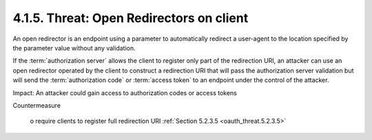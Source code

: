 4.1.5.  Threat: Open Redirectors on client
^^^^^^^^^^^^^^^^^^^^^^^^^^^^^^^^^^^^^^^^^^^^^^^^

An open redirector is an endpoint 
using a parameter to automatically redirect a user-agent 
to the location specified by the parameter value without any validation.  

If the :term:`authorization server` allows the client 
to register only part of the redirection URI, 
an attacker can use an open redirector operated by 
the client to construct a redirection URI that will pass the authorization server validation
but will send the :term:`authorization code`
or :term:`access token` to an endpoint under the control of the attacker.

Impact: An attacker could gain access to authorization codes or access tokens

Countermeasure

   o  require clients to register full redirection URI :ref:`Section 5.2.3.5 <oauth_threat.5.2.3.5>`

